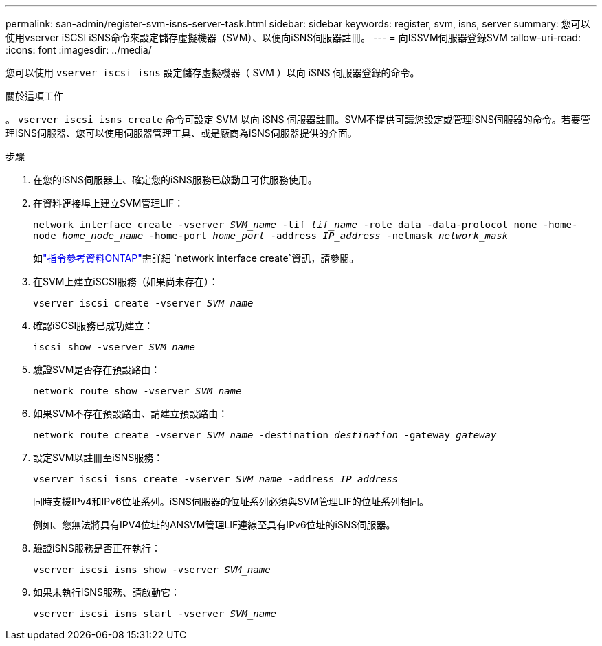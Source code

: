 ---
permalink: san-admin/register-svm-isns-server-task.html 
sidebar: sidebar 
keywords: register, svm, isns, server 
summary: 您可以使用vserver iSCSI iSNS命令來設定儲存虛擬機器（SVM）、以便向iSNS伺服器註冊。 
---
= 向ISSVM伺服器登錄SVM
:allow-uri-read: 
:icons: font
:imagesdir: ../media/


[role="lead"]
您可以使用 `vserver iscsi isns` 設定儲存虛擬機器（ SVM ）以向 iSNS 伺服器登錄的命令。

.關於這項工作
。 `vserver iscsi isns create` 命令可設定 SVM 以向 iSNS 伺服器註冊。SVM不提供可讓您設定或管理iSNS伺服器的命令。若要管理iSNS伺服器、您可以使用伺服器管理工具、或是廠商為iSNS伺服器提供的介面。

.步驟
. 在您的iSNS伺服器上、確定您的iSNS服務已啟動且可供服務使用。
. 在資料連接埠上建立SVM管理LIF：
+
`network interface create -vserver _SVM_name_ -lif _lif_name_ -role data -data-protocol none -home-node _home_node_name_ -home-port _home_port_ -address _IP_address_ -netmask _network_mask_`

+
如link:https://docs.netapp.com/us-en/ontap-cli/network-interface-create.html["指令參考資料ONTAP"^]需詳細 `network interface create`資訊，請參閱。

. 在SVM上建立iSCSI服務（如果尚未存在）：
+
`vserver iscsi create -vserver _SVM_name_`

. 確認iSCSI服務已成功建立：
+
`iscsi show -vserver _SVM_name_`

. 驗證SVM是否存在預設路由：
+
`network route show -vserver _SVM_name_`

. 如果SVM不存在預設路由、請建立預設路由：
+
`network route create -vserver _SVM_name_ -destination _destination_ -gateway _gateway_`

. 設定SVM以註冊至iSNS服務：
+
`vserver iscsi isns create -vserver _SVM_name_ -address _IP_address_`

+
同時支援IPv4和IPv6位址系列。iSNS伺服器的位址系列必須與SVM管理LIF的位址系列相同。

+
例如、您無法將具有IPV4位址的ANSVM管理LIF連線至具有IPv6位址的iSNS伺服器。

. 驗證iSNS服務是否正在執行：
+
`vserver iscsi isns show -vserver _SVM_name_`

. 如果未執行iSNS服務、請啟動它：
+
`vserver iscsi isns start -vserver _SVM_name_`


